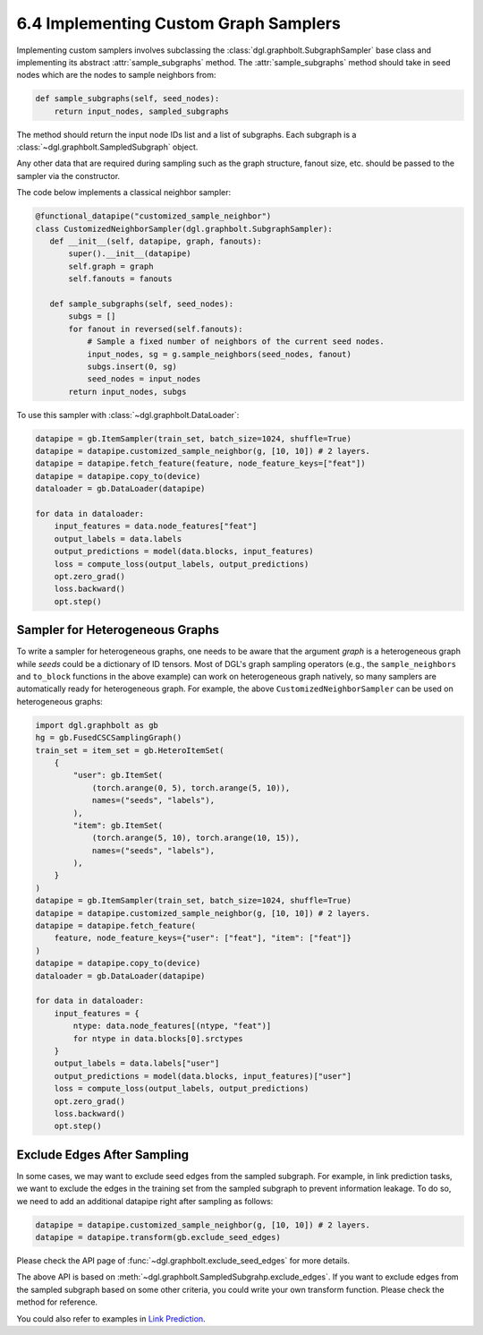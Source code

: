 .. _guide-minibatch-customizing-neighborhood-sampler:

6.4 Implementing Custom Graph Samplers
----------------------------------------------

Implementing custom samplers involves subclassing the
:class:`dgl.graphbolt.SubgraphSampler` base class and implementing its abstract
:attr:`sample_subgraphs` method. The :attr:`sample_subgraphs` method should
take in seed nodes which are the nodes to sample neighbors from:

.. code:: python

    def sample_subgraphs(self, seed_nodes):
        return input_nodes, sampled_subgraphs

The method should return the input node IDs list and a list of subgraphs. Each
subgraph is a :class:`~dgl.graphbolt.SampledSubgraph` object.


Any other data that are required during sampling such as the graph structure,
fanout size, etc. should be passed to the sampler via the constructor.

The code below implements a classical neighbor sampler:

.. code:: python

    @functional_datapipe("customized_sample_neighbor")
    class CustomizedNeighborSampler(dgl.graphbolt.SubgraphSampler):
       def __init__(self, datapipe, graph, fanouts):
           super().__init__(datapipe)
           self.graph = graph
           self.fanouts = fanouts

       def sample_subgraphs(self, seed_nodes):
           subgs = []
           for fanout in reversed(self.fanouts):
               # Sample a fixed number of neighbors of the current seed nodes.
               input_nodes, sg = g.sample_neighbors(seed_nodes, fanout)
               subgs.insert(0, sg)
               seed_nodes = input_nodes
           return input_nodes, subgs

To use this sampler with :class:`~dgl.graphbolt.DataLoader`:

.. code:: python

    datapipe = gb.ItemSampler(train_set, batch_size=1024, shuffle=True)
    datapipe = datapipe.customized_sample_neighbor(g, [10, 10]) # 2 layers.
    datapipe = datapipe.fetch_feature(feature, node_feature_keys=["feat"])
    datapipe = datapipe.copy_to(device)
    dataloader = gb.DataLoader(datapipe)

    for data in dataloader:
        input_features = data.node_features["feat"]
        output_labels = data.labels
        output_predictions = model(data.blocks, input_features)
        loss = compute_loss(output_labels, output_predictions)
        opt.zero_grad()
        loss.backward()
        opt.step()


Sampler for Heterogeneous Graphs
~~~~~~~~~~~~~~~~~~~~~~~~~~~~~~~~~~~~~~~~~

To write a sampler for heterogeneous graphs, one needs to be aware that
the argument `graph` is a heterogeneous graph while `seeds` could be a
dictionary of ID tensors. Most of DGL's graph sampling operators (e.g.,
the ``sample_neighbors`` and ``to_block`` functions in the above example) can
work on heterogeneous graph natively, so many samplers are automatically
ready for heterogeneous graph. For example, the above ``CustomizedNeighborSampler``
can be used on heterogeneous graphs:

.. code:: python

    import dgl.graphbolt as gb
    hg = gb.FusedCSCSamplingGraph()
    train_set = item_set = gb.HeteroItemSet(
        {
            "user": gb.ItemSet(
                (torch.arange(0, 5), torch.arange(5, 10)),
                names=("seeds", "labels"),
            ),
            "item": gb.ItemSet(
                (torch.arange(5, 10), torch.arange(10, 15)),
                names=("seeds", "labels"),
            ),
        }
    )
    datapipe = gb.ItemSampler(train_set, batch_size=1024, shuffle=True)
    datapipe = datapipe.customized_sample_neighbor(g, [10, 10]) # 2 layers.
    datapipe = datapipe.fetch_feature(
        feature, node_feature_keys={"user": ["feat"], "item": ["feat"]}
    )
    datapipe = datapipe.copy_to(device)
    dataloader = gb.DataLoader(datapipe)

    for data in dataloader:
        input_features = {
            ntype: data.node_features[(ntype, "feat")]
            for ntype in data.blocks[0].srctypes
        }
        output_labels = data.labels["user"]
        output_predictions = model(data.blocks, input_features)["user"]
        loss = compute_loss(output_labels, output_predictions)
        opt.zero_grad()
        loss.backward()
        opt.step()


Exclude Edges After Sampling
~~~~~~~~~~~~~~~~~~~~~~~~~~~~~~~~~~~~~~~~~

In some cases, we may want to exclude seed edges from the sampled subgraph. For
example, in link prediction tasks, we want to exclude the edges in the
training set from the sampled subgraph to prevent information leakage. To
do so, we need to add an additional datapipe right after sampling as follows:

.. code:: python

    datapipe = datapipe.customized_sample_neighbor(g, [10, 10]) # 2 layers.
    datapipe = datapipe.transform(gb.exclude_seed_edges)

Please check the API page of :func:`~dgl.graphbolt.exclude_seed_edges` for more
details.

The above API is based on :meth:`~dgl.graphbolt.SampledSubgrahp.exclude_edges`.
If you want to exclude edges from the sampled subgraph based on some other
criteria, you could write your own transform function. Please check the method
for reference.

You could also refer to examples in
`Link Prediction <https://github.com/dmlc/dgl/blob/master/graphbolt_examples/link_prediction.py>`__.
